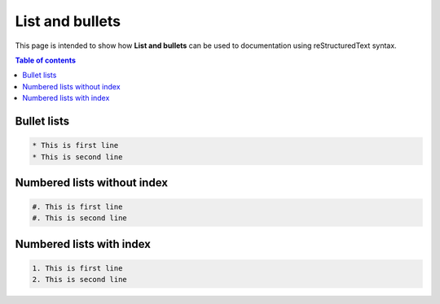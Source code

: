 .. _list_and_bullets:

List and bullets
++++++++++++++++

This page is intended to show how **List and bullets** can be used to documentation using \
reStructuredText syntax.

.. contents:: Table of contents
    :local:

Bullet lists
============

.. code-block:: rest

    * This is first line
    * This is second line

Numbered lists without index
============================

.. code-block:: rest

    #. This is first line
    #. This is second line

Numbered lists with index
=========================

.. code-block:: rest

    1. This is first line
    2. This is second line
